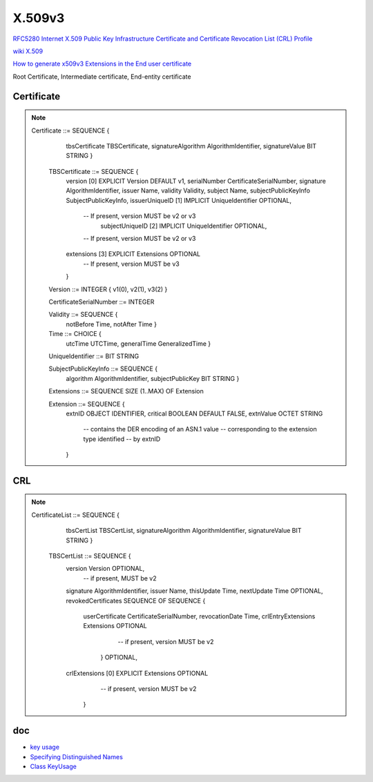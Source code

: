X.509v3
==========================================================

`RFC5280 Internet X.509 Public Key Infrastructure Certificate and Certificate Revocation List (CRL) Profile <https://tools.ietf.org/html/rfc5280>`_

`wiki X.509 <https://en.wikipedia.org/wiki/X.509>`_

`How to generate x509v3 Extensions in the End user certificate  <https://access.redhat.com/solutions/28965>`_

Root Certificate, Intermediate certificate, End-entity certificate

Certificate
----------------------------------------------------

.. note::

    Certificate  ::=  SEQUENCE  {
            tbsCertificate       TBSCertificate,
            signatureAlgorithm   AlgorithmIdentifier,
            signatureValue       BIT STRING  }

       TBSCertificate  ::=  SEQUENCE  {
            version         [0]  EXPLICIT Version DEFAULT v1,
            serialNumber         CertificateSerialNumber,
            signature            AlgorithmIdentifier,
            issuer               Name,
            validity             Validity,
            subject              Name,
            subjectPublicKeyInfo SubjectPublicKeyInfo,
            issuerUniqueID  [1]  IMPLICIT UniqueIdentifier OPTIONAL,
                                 -- If present, version MUST be v2 or v3
                                  subjectUniqueID [2]  IMPLICIT UniqueIdentifier OPTIONAL,
                                 -- If present, version MUST be v2 or v3
            extensions      [3]  EXPLICIT Extensions OPTIONAL
                                 -- If present, version MUST be v3
            }

       Version  ::=  INTEGER  {  v1(0), v2(1), v3(2)  }

       CertificateSerialNumber  ::=  INTEGER

       Validity ::= SEQUENCE {
        notBefore      Time,
        notAfter       Time }

       Time ::= CHOICE {
            utcTime        UTCTime,
            generalTime    GeneralizedTime }

       UniqueIdentifier  ::=  BIT STRING

       SubjectPublicKeyInfo  ::=  SEQUENCE  {
            algorithm            AlgorithmIdentifier,
            subjectPublicKey     BIT STRING  }

       Extensions  ::=  SEQUENCE SIZE (1..MAX) OF Extension

       Extension  ::=  SEQUENCE  {
            extnID      OBJECT IDENTIFIER,
            critical    BOOLEAN DEFAULT FALSE,
            extnValue   OCTET STRING
                        -- contains the DER encoding of an ASN.1 value
                        -- corresponding to the extension type identified
                        -- by extnID
            }

CRL
----------------------------------------------------

.. note::

    CertificateList  ::=  SEQUENCE  {
            tbsCertList          TBSCertList,
            signatureAlgorithm   AlgorithmIdentifier,
            signatureValue       BIT STRING  }

       TBSCertList  ::=  SEQUENCE  {
            version                 Version OPTIONAL,
                                         -- if present, MUST be v2
            signature               AlgorithmIdentifier,
            issuer                  Name,
            thisUpdate              Time,
            nextUpdate              Time OPTIONAL,
            revokedCertificates     SEQUENCE OF SEQUENCE  {
                 userCertificate         CertificateSerialNumber,
                 revocationDate          Time,
                 crlEntryExtensions      Extensions OPTIONAL
                                          -- if present, version MUST be v2
                                      }  OPTIONAL,
            crlExtensions           [0]  EXPLICIT Extensions OPTIONAL
                                          -- if present, version MUST be v2
                                      }


doc
----

- `key usage <https://ldapwiki.com/wiki/KeyUsage>`_
- `Specifying Distinguished Names <https://www.cryptosys.net/pki/manpki/pki_distnames.html>`_
- `Class KeyUsage <http://rcardon.free.fr/websign/download/api-x509-ext/be/cardon/asn1/x509/extensions/KeyUsage.html>`_
